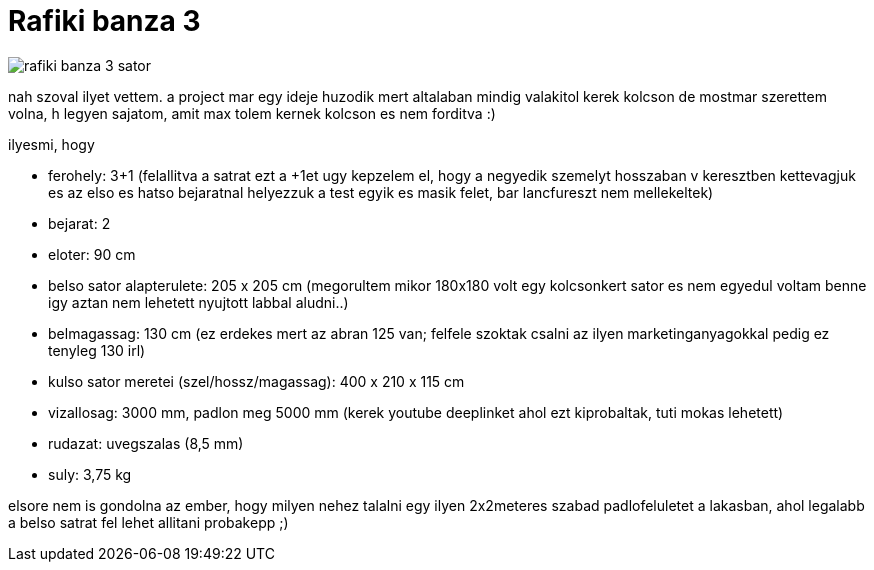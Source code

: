 = Rafiki banza 3

:slug: rafiki-banza-3
:category: misc
:tags: hu
:date: 2008-07-11T16:34:09Z

image::https://lh3.googleusercontent.com/-fUd_gqrVp9U/UfbPcLvMvGI/AAAAAAAADRA/p8w1t0ix-LY/s240/rafiki_banza_3_sator.jpg[align="center"]

nah szoval ilyet vettem. a project mar egy ideje huzodik mert altalaban mindig valakitol kerek kolcson de mostmar szerettem volna, h legyen sajatom, amit max tolem kernek kolcson es nem forditva :)

ilyesmi, hogy

- ferohely: 3+1 (felallitva a satrat ezt a +1et ugy kepzelem el, hogy a negyedik szemelyt hosszaban v keresztben kettevagjuk es az elso es hatso bejaratnal helyezzuk a test egyik es masik felet, bar lancfureszt nem mellekeltek)
- bejarat: 2
- eloter: 90 cm
- belso sator alapterulete: 205 x 205 cm (megorultem mikor 180x180 volt egy kolcsonkert sator es nem egyedul voltam benne igy aztan nem lehetett nyujtott labbal aludni..)
- belmagassag: 130 cm (ez erdekes mert az abran 125 van; felfele szoktak csalni az ilyen marketinganyagokkal pedig ez tenyleg 130 irl)
- kulso sator meretei (szel/hossz/magassag): 400 x 210 x 115 cm
- vizallosag: 3000 mm, padlon meg 5000 mm (kerek youtube deeplinket ahol ezt kiprobaltak, tuti mokas lehetett)
- rudazat: uvegszalas (8,5 mm)
- suly: 3,75 kg

elsore nem is gondolna az ember, hogy milyen nehez talalni egy ilyen 2x2meteres szabad padlofeluletet a lakasban, ahol legalabb a belso satrat fel lehet allitani probakepp ;)
